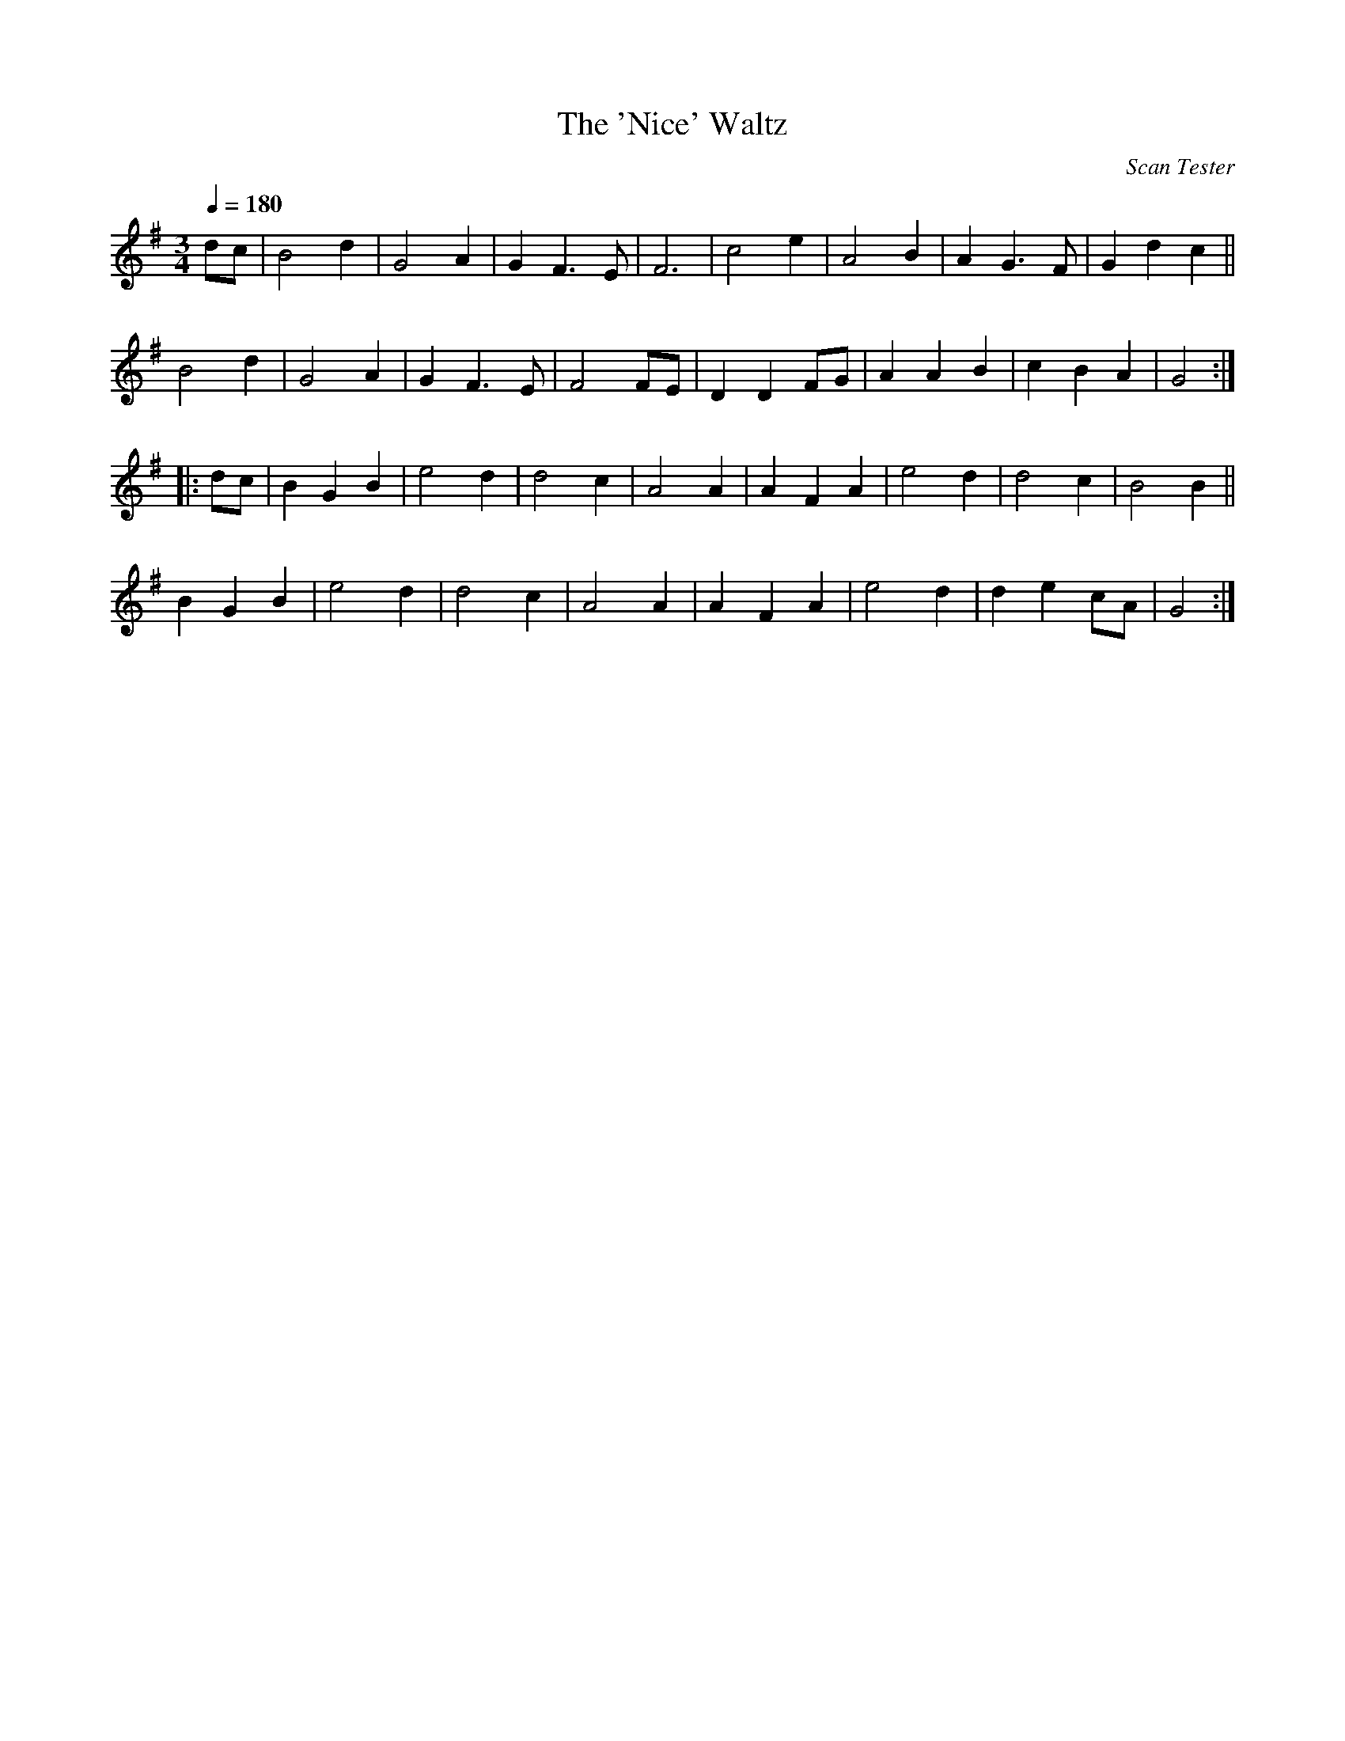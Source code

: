 X:5
T:The 'Nice' Waltz
C:Scan Tester
N:from the playing of Will Duke, by ear
Q:1/4=180
I:abc2nwc
M:3/4
L:1/8
K:G
dc|B4d2|G4A2|G2F3E|F6|c4e2|A4B2|A2G3F|G2d2c2||
B4d2|G4A2|G2F3E|F4FE|D2D2FG|A2A2B2|c2B2A2|G4:|
|:dc|B2G2B2|e4d2|d4c2|A4A2|A2F2A2|e4d2|d4c2|B4B2||
B2G2B2|e4d2|d4c2|A4A2|A2F2A2|e4d2|d2e2cA|G4:|


